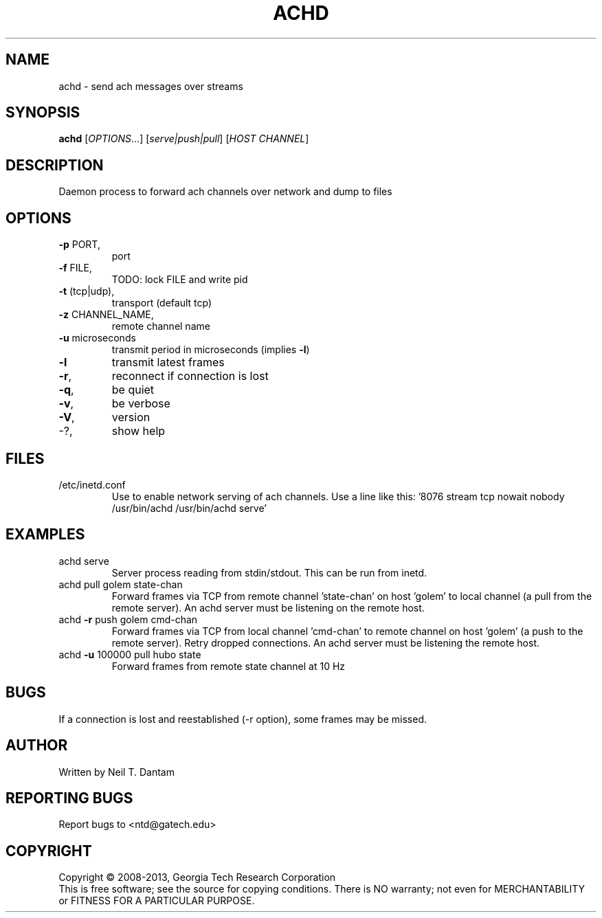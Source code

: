 .\" DO NOT MODIFY THIS FILE!  It was generated by help2man 1.40.4.
.TH ACHD "1" "January 2014" "achd 1.2.0" "User Commands"
.SH NAME
achd \- send ach messages over streams
.SH SYNOPSIS
.B achd
[\fIOPTIONS\fR...] [\fIserve|push|pull\fR] [\fIHOST  CHANNEL\fR]
.SH DESCRIPTION
Daemon process to forward ach channels over network and dump to files
.SH OPTIONS
.TP
\fB\-p\fR PORT,
port
.TP
\fB\-f\fR FILE,
TODO: lock FILE and write pid
.TP
\fB\-t\fR (tcp|udp),
transport (default tcp)
.TP
\fB\-z\fR CHANNEL_NAME,
remote channel name
.TP
\fB\-u\fR microseconds
transmit period in microseconds (implies \fB\-l\fR)
.TP
\fB\-l\fR
transmit latest frames
.TP
\fB\-r\fR,
reconnect if connection is lost
.TP
\fB\-q\fR,
be quiet
.TP
\fB\-v\fR,
be verbose
.TP
\fB\-V\fR,
version
.TP
\-?,
show help
.SH FILES
.TP
/etc/inetd.conf
Use to enable network serving of ach channels.
Use a line like this:
\&'8076  stream  tcp  nowait  nobody  /usr/bin/achd  /usr/bin/achd serve'
.SH EXAMPLES
.TP
achd serve
Server process reading from stdin/stdout.
This can be run from inetd.
.TP
achd pull golem state\-chan
Forward frames via TCP from remote channel
\&'state\-chan' on host 'golem' to local channel
(a pull from the remote server).
An achd server must be listening on the remote
host.
.TP
achd \fB\-r\fR push golem cmd\-chan
Forward frames via TCP from local channel
\&'cmd\-chan' to remote channel on host 'golem'
(a push to the remote server).
Retry dropped connections.
An achd server must be listening the remote host.
.TP
achd \fB\-u\fR 100000 pull hubo state
Forward frames from remote state channel at 10 Hz
.SH BUGS

If a connection is lost and reestablished (-r option), some frames may
be missed.
.SH AUTHOR
Written by Neil T. Dantam
.SH "REPORTING BUGS"
Report bugs to <ntd@gatech.edu>
.SH COPYRIGHT
Copyright \(co 2008\-2013, Georgia Tech Research Corporation
.br
This is free software; see the source for copying conditions.  There is NO
warranty; not even for MERCHANTABILITY or FITNESS FOR A PARTICULAR PURPOSE.
